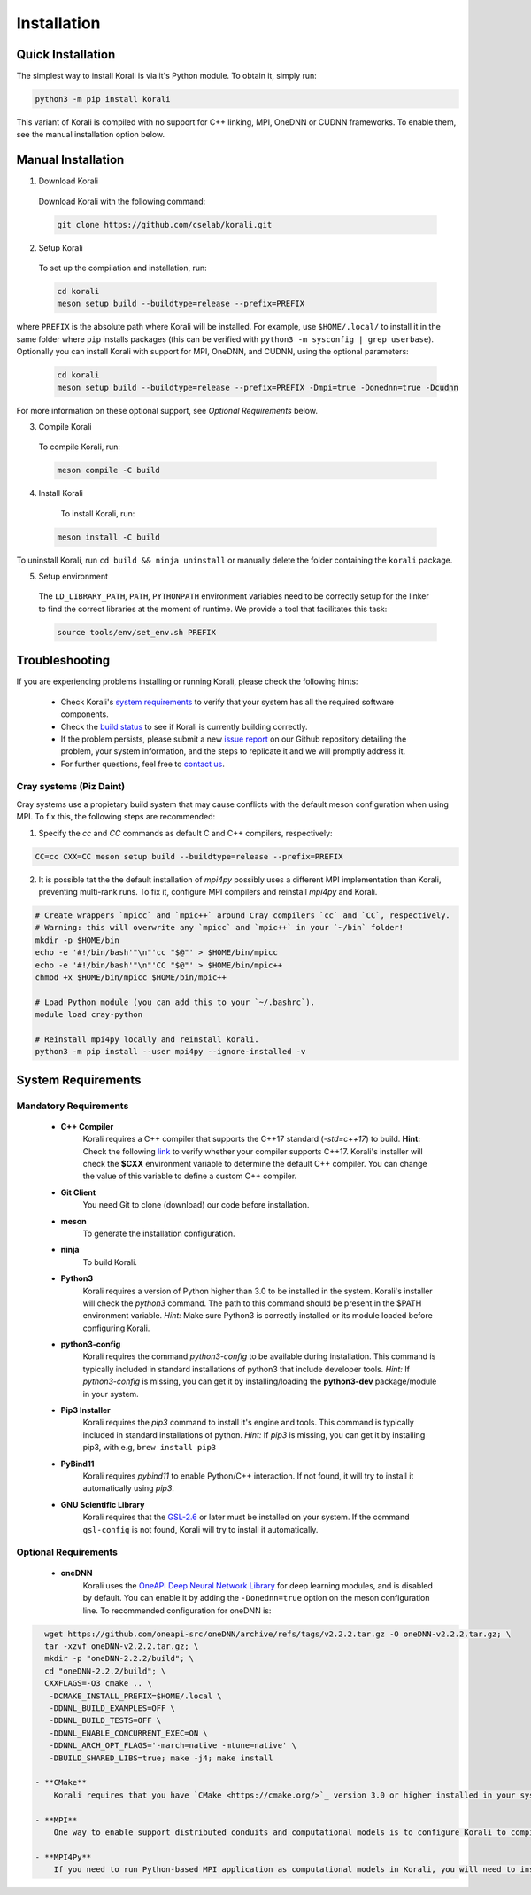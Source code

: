 *********************
Installation
*********************

Quick Installation
==================

The simplest way to install Korali is via it's Python module. To obtain it, simply run:

.. code-block:: bash

     python3 -m pip install korali 
    

This variant of Korali is compiled with no support for C++ linking, MPI, OneDNN or CUDNN frameworks. To enable them, see the manual installation option below.


Manual Installation
===================

1. Download Korali

  Download Korali with the following command:

  .. code-block:: bash

     git clone https://github.com/cselab/korali.git

2. Setup Korali

  To set up the compilation and installation, run:

  .. code-block:: bash

   cd korali
   meson setup build --buildtype=release --prefix=PREFIX

where ``PREFIX`` is the absolute path where Korali will be installed.
For example, use ``$HOME/.local/`` to install it in the same folder where ``pip`` installs packages (this can be verified with ``python3 -m sysconfig | grep userbase``).
Optionally you can install Korali with support for MPI, OneDNN, and CUDNN, using the optional parameters:

  .. code-block:: bash

   cd korali
   meson setup build --buildtype=release --prefix=PREFIX -Dmpi=true -Donednn=true -Dcudnn

For more information on these optional support, see *Optional Requirements* below.

3. Compile Korali

  To compile Korali, run:

  .. code-block:: bash

   meson compile -C build

4. Install Korali

  To install Korali, run:

 .. code-block:: bash

    meson install -C build


To uninstall Korali, run ``cd build && ninja uninstall`` or manually delete the folder containing the ``korali`` package.

5. Setup environment

  The ``LD_LIBRARY_PATH``, ``PATH``, ``PYTHONPATH`` environment variables need to be correctly setup for the linker to find the correct libraries at the moment of runtime. We provide a tool that facilitates this task:
  
  .. code-block:: bash
  
     source tools/env/set_env.sh PREFIX
     

Troubleshooting
====================

If you are experiencing problems installing or running Korali, please check the following hints:

  - Check Korali's `system requirements <#system-requirements>`_ to verify that your system has all the required software components.

  - Check the `build status <https://app.circleci.com/pipelines/github/cselab/korali>`_  to see if Korali is currently building correctly.

  - If the problem persists, please submit a new `issue report <https://github.com/cselab/korali/issues>`_ on our Github repository detailing the problem, your system information, and the steps to replicate it and we will promptly address it.

  - For further questions, feel free to `contact us </korali/#contact>`_.


Cray systems (Piz Daint)
------------------------

Cray systems use a propietary build system that may cause conflicts with the default meson configuration when using MPI. To fix this, the following steps are recommended:

1) Specify the `cc` and `CC` commands as default C and C++ compilers, respectively:

.. code-block:: bash

   CC=cc CXX=CC meson setup build --buildtype=release --prefix=PREFIX
   
2) It is possible tat the the default installation of `mpi4py` possibly uses a different MPI implementation than Korali, preventing multi-rank runs. To fix it, configure MPI compilers and reinstall `mpi4py` and Korali.

.. code-block:: bash

    # Create wrappers `mpicc` and `mpic++` around Cray compilers `cc` and `CC`, respectively.
    # Warning: this will overwrite any `mpicc` and `mpic++` in your `~/bin` folder!
    mkdir -p $HOME/bin
    echo -e '#!/bin/bash'"\n"'cc "$@"' > $HOME/bin/mpicc
    echo -e '#!/bin/bash'"\n"'CC "$@"' > $HOME/bin/mpic++
    chmod +x $HOME/bin/mpicc $HOME/bin/mpic++

    # Load Python module (you can add this to your `~/.bashrc`).
    module load cray-python

    # Reinstall mpi4py locally and reinstall korali.
    python3 -m pip install --user mpi4py --ignore-installed -v
    

System Requirements
====================

Mandatory Requirements
---------------------------

  - **C++ Compiler**
      Korali requires a C++ compiler that supports the C++17 standard (`-std=c++17`) to build.
      **Hint:** Check the following `link <https://en.cppreference.com/w/cpp/compiler_support#C.2B.2B14_core_language_features>`_ to verify whether your compiler supports C++17.
      Korali's installer will check the **$CXX** environment variable to determine the default C++ compiler. You can change the value of this variable to define a custom C++ compiler.

  - **Git Client**
      You need Git to clone (download) our code before installation.

  - **meson**
      To generate the installation configuration.

  - **ninja**
      To build Korali.

  - **Python3**
      Korali requires a version of Python higher than 3.0 to be installed in the system. Korali's installer will check the *python3* command. The path to this command should be present in the $PATH environment variable. *Hint:* Make sure Python3 is correctly installed or its module loaded before configuring Korali.

  - **python3-config**
      Korali requires the command *python3-config* to be available during installation. This command is typically included in standard installations of python3 that include developer tools. *Hint:*  If *python3-config* is missing, you can get it by installing/loading the **python3-dev** package/module in your system.

  - **Pip3 Installer**
      Korali requires the *pip3* command to install it's engine and tools. This command is typically included in standard installations of python. *Hint:*  If *pip3* is missing, you can get it by installing pip3, with e.g, ``brew install pip3``

  - **PyBind11**
      Korali requires *pybind11* to enable Python/C++ interaction. If not found, it will try to install it automatically using *pip3*.

  - **GNU Scientific Library**
      Korali requires that the `GSL-2.6 <http://www.gnu.org/software/gsl/>`_ or later must be installed on your system. If the command ``gsl-config`` is not found, Korali will try to install it automatically.

Optional Requirements
---------------------------------

 - **oneDNN**
      Korali uses the `OneAPI Deep Neural Network Library <https://oneapi-src.github.io/oneDNN/>`_ for deep learning modules, and is disabled by default. You can enable it by adding the ``-Donednn=true`` option on the meson configuration line. To recommended configuration for oneDNN is:

.. code-block:: bash

    wget https://github.com/oneapi-src/oneDNN/archive/refs/tags/v2.2.2.tar.gz -O oneDNN-v2.2.2.tar.gz; \
    tar -xzvf oneDNN-v2.2.2.tar.gz; \
    mkdir -p "oneDNN-2.2.2/build"; \
    cd "oneDNN-2.2.2/build"; \
    CXXFLAGS=-O3 cmake .. \
     -DCMAKE_INSTALL_PREFIX=$HOME/.local \
     -DDNNL_BUILD_EXAMPLES=OFF \
     -DDNNL_BUILD_TESTS=OFF \
     -DDNNL_ENABLE_CONCURRENT_EXEC=ON \
     -DDNNL_ARCH_OPT_FLAGS='-march=native -mtune=native' \
     -DBUILD_SHARED_LIBS=true; make -j4; make install

  - **CMake**
      Korali requires that you have `CMake <https://cmake.org/>`_ version 3.0 or higher installed in your system if you need it to install certain external libraries automatically.

  - **MPI**
      One way to enable support distributed conduits and computational models is to configure Korali to compile with an MPI compiler. The installer will check the *$MPICXX* environment variable to determine a valid MPI C++ compiler.

  - **MPI4Py**
      If you need to run Python-based MPI application as computational models in Korali, you will need to install the MPI4py python module, and install Korali via meson using the `-Dmpi4py=true` option.


